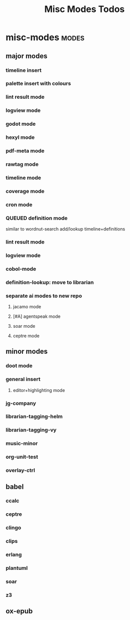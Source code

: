 #+title: Misc Modes Todos
* misc-modes                                     :modes:
:PROPERTIES:
:ID:       48251014-e721-4c55-85b2-32918124b9d9
:END:
** major modes
*** timeline insert
*** palette insert with colours
*** lint result mode
*** logview mode
*** godot mode
*** hexyl mode
*** pdf-meta mode
*** rawtag mode
*** timeline mode
*** coverage mode
*** cron mode
*** QUEUED definition mode
similar to wordnut-search
add/lookup timeline+definitions
*** lint result mode
*** logview mode
*** cobol-mode
*** definition-lookup: move to librarian
*** separate ai modes to new repo
**** jacamo mode
**** [#A] agentspeak mode
**** soar mode
**** ceptre mode
** minor modes
*** doot mode
*** general insert
**** editor+highlighting mode

*** jg-company
*** librarian-tagging-helm
*** librarian-tagging-vy
*** music-minor
*** org-unit-test
*** overlay-ctrl
** babel
*** ccalc
*** ceptre
*** clingo
*** clips
*** erlang
*** plantuml
*** soar
*** z3
** ox-epub
